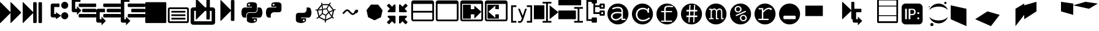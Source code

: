 SplineFontDB: 3.0
FontName: Griffin
FullName: Griffin
FamilyName: Griffin
Weight: Book
Copyright: Copyright (c) 2015, sylvain,,,
Version: 001.000
ItalicAngle: 0
UnderlinePosition: 0
UnderlineWidth: 0
Ascent: 1536
Descent: 256
LayerCount: 2
Layer: 0 1 "Back"  1
Layer: 1 1 "Fore"  0
XUID: [1021 912 -309187915 8800720]
FSType: 4
OS2Version: 3
OS2_WeightWidthSlopeOnly: 0
OS2_UseTypoMetrics: 1
CreationTime: 1428196570
ModificationTime: 1455075095
PfmFamily: 81
TTFWeight: 400
TTFWidth: 5
LineGap: 161
VLineGap: 161
OS2TypoAscent: 0
OS2TypoAOffset: 1
OS2TypoDescent: 0
OS2TypoDOffset: 1
OS2TypoLinegap: 161
OS2WinAscent: 0
OS2WinAOffset: 1
OS2WinDescent: 0
OS2WinDOffset: 1
HheadAscent: 0
HheadAOffset: 1
HheadDescent: 0
HheadDOffset: 1
OS2Vendor: 'PfEd'
MarkAttachClasses: 1
DEI: 91125
LangName: 1033 
GaspTable: 1 65535 0 0
Encoding: UnicodeFull
UnicodeInterp: none
NameList: Adobe Glyph List
DisplaySize: -48
AntiAlias: 1
FitToEm: 1
WinInfo: 57267 27 9
BeginPrivate: 0
EndPrivate
TeXData: 1 0 0 262144 131072 87381 0 1048576 87381 783286 444596 497025 792723 393216 433062 380633 303038 157286 324010 404750 52429 2506097 1059062 262144
BeginChars: 1114112 45

StartChar: uniE000
Encoding: 57344 57344 0
Width: 1664
Flags: W
LayerCount: 2
Fore
SplineSet
45 -115 m 2,0,1
 26 -134 26 -134 13 -128 c 128,-1,2
 0 -122 0 -122 0 -96 c 2,3,-1
 0 1376 l 2,4,5
 0 1402 0 1402 13 1408 c 128,-1,6
 26 1414 26 1414 45 1395 c 2,7,-1
 755 685 l 2,8,9
 764 676 764 676 768 666 c 1,10,-1
 768 1376 l 2,11,12
 768 1402 768 1402 781 1408 c 128,-1,13
 794 1414 794 1414 813 1395 c 2,14,-1
 1523 685 l 2,15,16
 1542 666 1542 666 1542 640 c 128,-1,17
 1542 614 1542 614 1523 595 c 2,18,-1
 813 -115 l 2,19,20
 794 -134 794 -134 781 -128 c 128,-1,21
 768 -122 768 -122 768 -96 c 2,22,-1
 768 614 l 1,23,24
 765 607 765 607 755 595 c 1,25,-1
 45 -115 l 2,0,1
EndSplineSet
Validated: 1
EndChar

StartChar: uniE009
Encoding: 57353 57353 1
Width: 1536
Flags: W
HStem: -128 1536<19.6108 1516.39>
VStem: 0 1536<-108.389 1388.39>
LayerCount: 2
Fore
SplineSet
1536 1344 m 2,0,-1
 1536 -64 l 2,1,2
 1536 -90 1536 -90 1517 -109 c 128,-1,3
 1498 -128 1498 -128 1472 -128 c 2,4,-1
 64 -128 l 2,5,6
 38 -128 38 -128 19 -109 c 128,-1,7
 0 -90 0 -90 0 -64 c 2,8,-1
 0 1344 l 2,9,10
 0 1370 0 1370 19 1389 c 128,-1,11
 38 1408 38 1408 64 1408 c 2,12,-1
 1472 1408 l 2,13,14
 1498 1408 1498 1408 1517 1389 c 128,-1,15
 1536 1370 1536 1370 1536 1344 c 2,0,-1
EndSplineSet
Validated: 1
EndChar

StartChar: uniE00A
Encoding: 57354 57354 2
Width: 1792
VWidth: 0
HStem: -128 128<256 1536> 128 128<384 1408> 384 128<384 1408> 640 128<384 1408> 896 128<256 1536>
VStem: 128 128<0 896> 1536 128<0 896>
LayerCount: 2
Fore
SplineSet
256 1024 m 2,0,-1
 1536 1024 l 2,1,2
 1588 1024 1588 1024 1626 986 c 128,-1,3
 1664 948 1664 948 1664 896 c 2,4,-1
 1664 0 l 2,5,6
 1664 -52 1664 -52 1626 -90 c 128,-1,7
 1588 -128 1588 -128 1536 -128 c 2,8,-1
 256 -128 l 2,9,10
 204 -128 204 -128 166 -90 c 128,-1,11
 128 -52 128 -52 128 0 c 2,12,-1
 128 896 l 2,13,14
 128 948 128 948 166 986 c 128,-1,15
 204 1024 204 1024 256 1024 c 2,0,-1
256 896 m 1,16,-1
 256 0 l 1,17,-1
 1536 0 l 1,18,-1
 1536 896 l 1,19,-1
 256 896 l 1,16,-1
384 768 m 1,20,-1
 1408 768 l 1,21,-1
 1408 640 l 1,22,-1
 384 640 l 1,23,-1
 384 768 l 1,20,-1
384 512 m 1,24,-1
 1408 512 l 1,25,-1
 1408 384 l 1,26,-1
 384 384 l 1,27,-1
 384 512 l 1,24,-1
384 256 m 1,28,-1
 1408 256 l 1,29,-1
 1408 128 l 1,30,-1
 384 128 l 1,31,-1
 384 256 l 1,28,-1
EndSplineSet
Validated: 1
EndChar

StartChar: uniE00B
Encoding: 57355 57355 3
Width: 1792
VWidth: 0
Flags: W
HStem: -256 256<256 1536> 768 256<256 384 1056 1152 1408 1536>
VStem: 0 256<0 768> 1152 256<147.611 768 1024 1644.39> 1536 256<0 768>
LayerCount: 2
Fore
SplineSet
404 1665 m 1,0,1
 415 1665 415 1665 429 1651 c 2,2,-1
 1056 1024 l 1,3,-1
 1152 1024 l 1,4,-1
 1152 1600 l 2,5,6
 1152 1626 1152 1626 1171 1645 c 128,-1,7
 1190 1664 1190 1664 1216 1664 c 2,8,-1
 1344 1664 l 2,9,10
 1370 1664 1370 1664 1389 1645 c 128,-1,11
 1408 1626 1408 1626 1408 1600 c 2,12,-1
 1408 1024 l 1,13,-1
 1600 1024 l 2,14,15
 1678 1024 1678 1024 1735 967 c 128,-1,16
 1792 910 1792 910 1792 832 c 2,17,-1
 1792 -64 l 2,18,19
 1792 -142 1792 -142 1735 -199 c 128,-1,20
 1678 -256 1678 -256 1600 -256 c 2,21,-1
 192 -256 l 2,22,23
 114 -256 114 -256 57 -199 c 128,-1,24
 0 -142 0 -142 0 -64 c 2,25,-1
 0 832 l 2,26,27
 0 910 0 910 57 967 c 128,-1,28
 114 1024 114 1024 192 1024 c 2,29,-1
 384 1024 l 1,30,-1
 384 1632 l 2,31,32
 384 1655 384 1655 397 1664 c 0,33,34
 401 1666 401 1666 404 1665 c 1,0,1
256 768 m 1,35,-1
 256 0 l 1,36,-1
 1536 0 l 1,37,-1
 1536 768 l 1,38,-1
 1408 768 l 1,39,-1
 1408 192 l 2,40,41
 1408 166 1408 166 1389 147 c 128,-1,42
 1370 128 1370 128 1344 128 c 2,43,-1
 1216 128 l 2,44,45
 1190 128 1190 128 1171 147 c 128,-1,46
 1152 166 1152 166 1152 192 c 2,47,-1
 1152 768 l 1,48,-1
 1056 768 l 1,49,-1
 429 141 l 2,50,51
 410 122 410 122 397 128 c 128,-1,52
 384 134 384 134 384 160 c 2,53,-1
 384 768 l 1,54,-1
 256 768 l 1,35,-1
EndSplineSet
Validated: 1
EndChar

StartChar: uniE00C
Encoding: 57356 57356 4
Width: 1792
VStem: 1152 256<46.6108 769 821 1558.08>
LayerCount: 2
Fore
SplineSet
429 40 m 1,0,1
 409 22 409 22 397 27 c 0,2,3
 384 33 384 33 384 59 c 2,4,-1
 384 1531 l 2,5,6
 384 1557 384 1557 397 1563 c 128,-1,7
 410 1569 410 1569 429 1550 c 2,8,-1
 1139 840 l 2,9,10
 1148 831 1148 831 1152 821 c 1,11,-1
 1152 1499 l 2,12,13
 1152 1526 1152 1526 1171 1544 c 0,14,15
 1190 1563 1190 1563 1216 1563 c 2,16,-1
 1344 1563 l 2,17,18
 1370 1563 1370 1563 1389 1544 c 0,19,20
 1408 1526 1408 1526 1408 1499 c 2,21,-1
 1408 91 l 2,22,23
 1408 65 1408 65 1389 46 c 1,24,25
 1368 27 1368 27 1344 27 c 2,26,-1
 1216 27 l 2,27,28
 1192 27 1192 27 1171 46 c 1,29,30
 1152 65 1152 65 1152 91 c 2,31,-1
 1152 769 l 1,32,33
 1148 761 1148 761 1139 750 c 1,34,-1
 429 40 l 1,0,1
EndSplineSet
Validated: 1
EndChar

StartChar: uniE00D
Encoding: 57357 57357 5
Width: 1792
VWidth: 0
Flags: W
HStem: -128 121<1054.61 1113.84> 133 93<1054.66 1165.6> 272 349<895 1206> 667 349<583.016 895> 1063 93<637.658 735.388> 1296 112<623.947 919.5>
VStem: 128 350<415.099 563.75> 525 92<1177.61 1288.15> 1173 92<0.900635 125.597> 1311 353<726.172 869.24>
LayerCount: 2
Fore
SplineSet
887 1408 m 0,0,1
 984 1408 984 1408 1080 1393 c 0,2,3
 1159 1381 1159 1381 1212 1328 c 128,-1,4
 1265 1275 1265 1275 1265 1203 c 2,5,-1
 1265 854 l 2,6,7
 1265 777.5 1265 777.5 1211 722 c 0,8,9
 1157 667 1157 667 1080 667 c 2,10,-1
 710 667 l 2,11,12
 617 667 617 667 547 599 c 0,13,14
 478 531.5 478 531.5 478 440 c 2,15,-1
 478 272 l 1,16,-1
 351 272 l 2,17,18
 274 272 274 272 224 322 c 1,19,20
 173 375 173 375 154 458 c 0,21,22
 128 570 128 570 128 647 c 0,23,24
 128 727 128 727 154 831 c 0,25,26
 169 889 169 889 203 932 c 0,27,28
 238 976 238 976 284 996 c 1,29,30
 333 1016 333 1016 386 1016 c 2,31,-1
 525 1016 l 1,32,-1
 895 1016 l 1,33,-1
 895 1063 l 1,34,-1
 525 1063 l 1,35,-1
 525 1203 l 2,36,37
 525 1246 525 1246 532 1273 c 0,38,39
 539 1304 539 1304 558 1327 c 0,40,41
 579 1351 579 1351 615 1367 c 0,42,43
 652 1383 652 1383 710 1393 c 0,44,45
 792.5 1408 792.5 1408 887 1408 c 0,0,1
686 1296 m 0,46,47
 669 1296 669 1296 652 1286 c 0,48,49
 634 1275 634 1275 626 1261 c 0,50,51
 617 1244 617 1244 617 1226 c 0,52,53
 617 1197 617 1197 637 1177 c 0,54,55
 658 1156 658 1156 687 1156 c 128,-1,56
 716 1156 716 1156 736 1176 c 1,57,58
 756 1198 756 1198 756 1226 c 0,59,60
 756 1236.5 756 1236.5 750 1253 c 0,61,62
 746 1265 746 1265 736 1275 c 0,63,64
 725 1286 725 1286 714 1290 c 0,65,66
 701 1296 701 1296 686 1296 c 0,46,47
1311 1016 m 1,67,-1
 1450 1016 l 2,68,69
 1527 1016 1527 1016 1570 967 c 1,70,71
 1615 918 1615 918 1636 831 c 0,72,73
 1664 719 1664 719 1664 632 c 0,74,75
 1664 539 1664 539 1636 458 c 0,76,77
 1617 404 1617 404 1606 381 c 0,78,79
 1589.5 348 1589.5 348 1570 324 c 0,80,81
 1550.5 298.5 1550.5 298.5 1519 285 c 1,82,83
 1492 272 1492 272 1450 272 c 2,84,-1
 1265 272 l 1,85,-1
 895 272 l 1,86,-1
 895 226 l 1,87,-1
 1265 226 l 1,88,-1
 1265 86 l 2,89,90
 1265 47 1265 47 1250 17 c 0,91,92
 1233 -15 1233 -15 1207 -37 c 128,-1,93
 1181 -59 1181 -59 1149 -74 c 0,94,95
 1115 -90 1115 -90 1080 -100 c 0,96,97
 984 -128 984 -128 892 -128 c 2,98,-1
 886 -128 l 2,99,100
 809 -128 809 -128 710 -100 c 1,101,102
 628 -78 628 -78 576 -30 c 0,103,104
 525 17 525 17 525 86 c 2,105,-1
 525 435 l 2,106,107
 525 485 525 485 550 528 c 0,108,109
 575 570 575 570 617 596 c 1,110,111
 660 621 660 621 710 621 c 2,112,-1
 1080 621 l 2,113,114
 1173 621 1173 621 1242 690 c 128,-1,115
 1311 759 1311 759 1311 854 c 2,116,-1
 1311 1016 l 1,67,-1
1103 133 m 0,117,118
 1075 133 1075 133 1054 112 c 0,119,120
 1034 92 1034 92 1034 63 c 0,121,122
 1034 36 1034 36 1054 14 c 0,123,124
 1074 -7 1074 -7 1103 -7 c 0,125,126
 1130 -7 1130 -7 1152 14 c 0,127,128
 1173 33 1173 33 1173 63 c 0,129,130
 1173 92 1173 92 1152 112 c 1,131,132
 1132 133 1132 133 1103 133 c 0,117,118
EndSplineSet
Validated: 1
EndChar

StartChar: uniE00E
Encoding: 57358 57358 6
Width: 1792
VWidth: 0
Flags: W
HStem: 667 349<583.016 895> 1063 93<637.658 735.388> 1296 112<623.947 919.5>
VStem: 128 350<415.099 563.75> 525 92<1177.61 1288.15>
LayerCount: 2
Fore
SplineSet
887 1408 m 0,0,1
 984 1408 984 1408 1080 1393 c 0,2,3
 1159 1381 1159 1381 1212 1328 c 128,-1,4
 1265 1275 1265 1275 1265 1203 c 2,5,-1
 1265 854 l 2,6,7
 1265 777.5 1265 777.5 1211 722 c 0,8,9
 1157 667 1157 667 1080 667 c 2,10,-1
 710 667 l 2,11,12
 617 667 617 667 547 599 c 0,13,14
 478 531.5 478 531.5 478 440 c 2,15,-1
 478 272 l 1,16,-1
 351 272 l 2,17,18
 274 272 274 272 224 322 c 1,19,20
 173 375 173 375 154 458 c 0,21,22
 128 570 128 570 128 647 c 0,23,24
 128 727 128 727 154 831 c 0,25,26
 169 889 169 889 203 932 c 0,27,28
 238 976 238 976 284 996 c 1,29,30
 333 1016 333 1016 386 1016 c 2,31,-1
 525 1016 l 1,32,-1
 895 1016 l 1,33,-1
 895 1063 l 1,34,-1
 525 1063 l 1,35,-1
 525 1203 l 2,36,37
 525 1246 525 1246 532 1273 c 0,38,39
 539 1304 539 1304 558 1327 c 0,40,41
 579 1351 579 1351 615 1367 c 0,42,43
 652 1383 652 1383 710 1393 c 0,44,45
 792.5 1408 792.5 1408 887 1408 c 0,0,1
686 1296 m 0,46,47
 669 1296 669 1296 652 1286 c 0,48,49
 634 1275 634 1275 626 1261 c 0,50,51
 617 1244 617 1244 617 1226 c 0,52,53
 617 1197 617 1197 637 1177 c 0,54,55
 658 1156 658 1156 687 1156 c 128,-1,56
 716 1156 716 1156 736 1176 c 1,57,58
 756 1198 756 1198 756 1226 c 0,59,60
 756 1236.5 756 1236.5 750 1253 c 0,61,62
 746 1265 746 1265 736 1275 c 0,63,64
 725 1286 725 1286 714 1290 c 0,65,66
 701 1296 701 1296 686 1296 c 0,46,47
EndSplineSet
Validated: 1
EndChar

StartChar: uniE00F
Encoding: 57359 57359 7
Width: 1792
VWidth: 0
Flags: W
HStem: -128 121<1054.61 1113.84> 133 93<1054.66 1165.6> 272 349<895 1206>
VStem: 1173 92<0.900635 125.597> 1311 353<726.172 869.24>
LayerCount: 2
Fore
SplineSet
1311 1016 m 1,0,-1
 1450 1016 l 2,1,2
 1527 1016 1527 1016 1570 967 c 1,3,4
 1615 918 1615 918 1636 831 c 0,5,6
 1664 719 1664 719 1664 632 c 0,7,8
 1664 539 1664 539 1636 458 c 0,9,10
 1617 404 1617 404 1606 381 c 0,11,12
 1589.5 348 1589.5 348 1570 324 c 0,13,14
 1550.5 298.5 1550.5 298.5 1519 285 c 1,15,16
 1492 272 1492 272 1450 272 c 2,17,-1
 1265 272 l 1,18,-1
 895 272 l 1,19,-1
 895 226 l 1,20,-1
 1265 226 l 1,21,-1
 1265 86 l 2,22,23
 1265 47 1265 47 1250 17 c 0,24,25
 1233 -15 1233 -15 1207 -37 c 128,-1,26
 1181 -59 1181 -59 1149 -74 c 0,27,28
 1115 -90 1115 -90 1080 -100 c 0,29,30
 984 -128 984 -128 892 -128 c 2,31,-1
 886 -128 l 2,32,33
 809 -128 809 -128 710 -100 c 1,34,35
 628 -78 628 -78 576 -30 c 0,36,37
 525 17 525 17 525 86 c 2,38,-1
 525 435 l 2,39,40
 525 485 525 485 550 528 c 0,41,42
 575 570 575 570 617 596 c 1,43,44
 660 621 660 621 710 621 c 2,45,-1
 1080 621 l 2,46,47
 1173 621 1173 621 1242 690 c 128,-1,48
 1311 759 1311 759 1311 854 c 2,49,-1
 1311 1016 l 1,0,-1
1103 133 m 0,50,51
 1075 133 1075 133 1054 112 c 0,52,53
 1034 92 1034 92 1034 63 c 0,54,55
 1034 36 1034 36 1054 14 c 0,56,57
 1074 -7 1074 -7 1103 -7 c 0,58,59
 1130 -7 1130 -7 1152 14 c 0,60,61
 1173 33 1173 33 1173 63 c 0,62,63
 1173 92 1173 92 1152 112 c 1,64,65
 1132 133 1132 133 1103 133 c 0,50,51
EndSplineSet
Validated: 1
EndChar

StartChar: uniE010
Encoding: 57360 57360 8
Width: 1792
VWidth: 0
Flags: W
HStem: 795 71<170 275> 1188 82<677 1103>
LayerCount: 2
Fore
SplineSet
1233 1390 m 1,0,-1
 1291 1349 l 1,1,2
 1258 1300 1258 1300 1213 1228 c 1,3,-1
 1501 861 l 1,4,-1
 1615 908 l 1,5,-1
 1642 842 l 1,6,7
 1632 838 1632 838 1593 821.5 c 128,-1,8
 1554 805 1554 805 1525 793 c 1,9,-1
 1420 338 l 1,10,11
 1442 314 1442 314 1452 304 c 0,12,13
 1458 298 1458 298 1467.5 289 c 128,-1,14
 1477 280 1477 280 1480 277 c 0,15,16
 1494 263 1494 263 1500 258 c 0,17,18
 1512 248 1512 248 1514 246 c 2,19,-1
 1518 243 l 1,20,-1
 1474 187 l 1,21,22
 1445 209 1445 209 1392 264 c 1,23,-1
 1386 261 l 1,24,-1
 929 42 l 1,25,-1
 915 -96 l 1,26,-1
 844 -88 l 1,27,28
 854 7 854 7 857 45 c 1,29,-1
 407 267 l 2,30,31
 405 267 405 267 404 268 c 1,32,33
 376 245 376 245 370 241 c 0,34,35
 344 222 344 222 340 219 c 0,36,37
 337 217 337 217 328.5 211 c 128,-1,38
 320 205 320 205 315 202 c 0,39,40
 301 192 301 192 295 189 c 1,41,-1
 281 179 l 2,42,43
 279 178 279 178 277 177 c 128,-1,44
 275 176 275 176 273.5 175 c 128,-1,45
 272 174 272 174 271 174 c 2,46,-1
 268 172 l 1,47,-1
 234 235 l 1,48,49
 287 263 287 263 376 337 c 1,50,-1
 275 795 l 2,51,52
 274 795 274 795 266.5 795.5 c 128,-1,53
 259 796 259 796 243 796.5 c 128,-1,54
 227 797 227 797 210 797 c 1,55,56
 179 799 179 799 169 800 c 2,57,-1
 158 801 l 1,58,-1
 170 872 l 1,59,-1
 171 872 l 2,60,61
 172 872 172 872 173.5 871.5 c 128,-1,62
 175 871 175 871 177.5 870.5 c 128,-1,63
 180 870 180 870 183 870 c 0,64,65
 193 869 193 869 224 867 c 0,66,67
 238 866 238 866 270 866 c 2,68,-1
 296 866 l 1,69,-1
 596 1242 l 1,70,71
 588 1300 588 1300 578 1361 c 1,72,-1
 649 1371 l 1,73,74
 659 1303 659 1303 664 1270 c 1,75,-1
 1153 1268 l 1,76,-1
 1233 1390 l 1,0,-1
677 1188 m 1,77,78
 700 1045 700 1045 724 915 c 1,79,-1
 968 958 l 1,80,81
 1037 1078 1037 1078 1103 1186 c 1,82,-1
 677 1188 l 1,77,78
1167 1155 m 1,83,84
 1115 1071 1115 1071 1033 929 c 1,85,-1
 1148 712 l 1,86,87
 1178 725 1178 725 1277 766.5 c 128,-1,88
 1376 808 1376 808 1423 828 c 1,89,-1
 1167 1155 l 1,83,84
614 1132 m 1,90,-1
 404 870 l 1,91,92
 518 876 518 876 656 894 c 1,93,94
 636 988 636 988 614 1132 c 1,90,-1
975 886 m 1,95,-1
 730 843 l 1,96,-1
 695 594 l 1,97,-1
 919 483 l 1,98,-1
 1092 664 l 1,99,-1
 975 886 l 1,95,-1
655 822 m 1,100,101
 485 800 485 800 358 796 c 1,102,-1
 446 398 l 1,103,104
 536 482 536 482 621 580 c 1,105,-1
 655 822 l 1,100,101
1432 754 m 1,106,107
 1332 711 1332 711 1190 652 c 1,108,109
 1261 528 1261 528 1354 414 c 1,110,-1
 1432 754 l 1,106,107
1135 605 m 1,111,-1
 960 422 l 1,112,113
 955 361 955 361 946.5 253.5 c 128,-1,114
 938 146 938 146 937 137 c 1,115,-1
 1333 327 l 1,116,-1
 1334 328 l 1,117,118
 1221 459 1221 459 1135 605 c 1,111,-1
669 527 m 1,119,120
 571.5 414.5 571.5 414.5 471 326 c 1,121,-1
 865 132 l 1,122,123
 886 397 886 397 888 419 c 1,124,-1
 669 527 l 1,119,120
EndSplineSet
Validated: 1
EndChar

StartChar: uniE011
Encoding: 57361 57361 9
Width: 1792
VWidth: 0
Flags: W
HStem: 467 126<1019.23 1179.41> 578 283<1299 1404.83> 748 125<608.688 767.372>
VStem: 1210 282<665.109 774.892>
LayerCount: 2
Fore
SplineSet
688 873 m 2,0,-1
 707 873 l 2,1,2
 778 873 778 873 840 811 c 2,3,-1
 1034 617 l 2,4,5
 1058 593 1058 593 1100 593 c 0,6,7
 1141 593 1141 593 1164 616 c 2,8,-1
 1210 662 l 1,9,10
 1210 674 l 2,11,12
 1210 739 1210 739 1271 800 c 0,13,14
 1331 861 1331 861 1400 861 c 0,15,16
 1439 861 1439 861 1466 834 c 1,17,18
 1492 805 1492 805 1492 777 c 0,19,20
 1492 699 1492 699 1430 640 c 1,21,22
 1371 578 1371 578 1299 578 c 1,23,-1
 1250 529 l 2,24,25
 1188 467 1188 467 1100 467 c 0,26,27
 1011 467 1011 467 948 530 c 2,28,-1
 754 724 l 2,29,30
 730 748 730 748 688 748 c 0,31,32
 647 748 647 748 624 725 c 2,33,-1
 428 528 l 1,34,-1
 341 614 l 1,35,-1
 538 811 l 2,36,37
 600 873 600 873 688 873 c 2,0,-1
EndSplineSet
Validated: 1
EndChar

StartChar: uniE012
Encoding: 57362 57362 10
Width: 1792
VWidth: 0
Flags: W
LayerCount: 2
Fore
SplineSet
1163 1227 m 1,0,-1
 1487 812 l 1,1,-1
 1369 298 l 1,2,-1
 896 72 l 1,3,-1
 425 303 l 1,4,-1
 311 819 l 1,5,-1
 639 1230 l 1,6,-1
 1163 1227 l 1,0,-1
EndSplineSet
Validated: 1
EndChar

StartChar: uniE008
Encoding: 57352 57352 11
Width: 1792
VWidth: 0
HStem: -102 256<256 384> 282 256<531.611 1772.39> 666 256<787.611 1772.39> 1050 256<531.611 1772.39> 1434 256<256 640>
VStem: 0 256<154 1434>
LayerCount: 2
Fore
SplineSet
1792 474 m 2,0,-1
 1792 346 l 2,1,2
 1792 320 1792 320 1773 301 c 128,-1,3
 1754 282 1754 282 1728 282 c 2,4,-1
 576 282 l 2,5,6
 550 282 550 282 531 301 c 128,-1,7
 512 320 512 320 512 346 c 2,8,-1
 512 474 l 2,9,10
 512 500 512 500 531 519 c 128,-1,11
 550 538 550 538 576 538 c 2,12,-1
 1728 538 l 2,13,14
 1754 538 1754 538 1773 519 c 128,-1,15
 1792 500 1792 500 1792 474 c 2,0,-1
1792 858 m 2,16,-1
 1792 730 l 2,17,18
 1792 704 1792 704 1773 685 c 128,-1,19
 1754 666 1754 666 1728 666 c 2,20,-1
 832 666 l 2,21,22
 806 666 806 666 787 685 c 128,-1,23
 768 704 768 704 768 730 c 2,24,-1
 768 858 l 2,25,26
 768 884 768 884 787 903 c 128,-1,27
 806 922 806 922 832 922 c 2,28,-1
 1728 922 l 2,29,30
 1754 922 1754 922 1773 903 c 128,-1,31
 1792 884 1792 884 1792 858 c 2,16,-1
1792 1242 m 2,32,-1
 1792 1114 l 2,33,34
 1792 1088 1792 1088 1773 1069 c 128,-1,35
 1754 1050 1754 1050 1728 1050 c 2,36,-1
 576 1050 l 2,37,38
 550 1050 550 1050 531 1069 c 128,-1,39
 512 1088 512 1088 512 1114 c 2,40,-1
 512 1242 l 2,41,42
 512 1268 512 1268 531 1287 c 128,-1,43
 550 1306 550 1306 576 1306 c 2,44,-1
 1728 1306 l 2,45,46
 1754 1306 1754 1306 1773 1287 c 128,-1,47
 1792 1268 1792 1268 1792 1242 c 2,32,-1
128 1690 m 2,48,-1
 640 1690 l 1,49,-1
 640 1434 l 1,50,-1
 256 1434 l 1,51,-1
 256 239 l 1,52,-1
 256 154 l 1,53,-1
 384 154 l 1,54,-1
 384 346 l 1,55,-1
 704 26 l 1,56,-1
 384 -294 l 1,57,-1
 384 -102 l 1,58,-1
 128 -102 l 2,59,60
 102 -102 102 -102 79 -92 c 0,61,62
 55 -82 55 -82 38 -64 c 1,63,64
 20 -47 20 -47 10 -23 c 0,65,66
 0 -0 0 -0 0 26 c 2,67,-1
 0 239 l 1,68,-1
 0 1562 l 2,69,70
 0 1588 0 1588 10 1611 c 0,71,72
 20 1635 20 1635 38 1652 c 1,73,74
 55 1670 55 1670 79 1680 c 0,75,76
 102 1690 102 1690 128 1690 c 2,48,-1
EndSplineSet
Validated: 1
EndChar

StartChar: uniE007
Encoding: 57351 57351 12
Width: 1792
VWidth: 0
HStem: -102 256<256 384> 282 256<531.611 1772.39> 666 256<256 640 787.611 1772.39> 1050 256<531.611 1772.39>
VStem: 0 256<154 666>
LayerCount: 2
Fore
SplineSet
576 1306 m 2,0,-1
 1728 1306 l 2,1,2
 1754 1306 1754 1306 1773 1287 c 128,-1,3
 1792 1268 1792 1268 1792 1242 c 2,4,-1
 1792 1114 l 2,5,6
 1792 1088 1792 1088 1773 1069 c 128,-1,7
 1754 1050 1754 1050 1728 1050 c 2,8,-1
 576 1050 l 2,9,10
 550 1050 550 1050 531 1069 c 128,-1,11
 512 1088 512 1088 512 1114 c 2,12,-1
 512 1242 l 2,13,14
 512 1268 512 1268 531 1287 c 128,-1,15
 550 1306 550 1306 576 1306 c 2,0,-1
128 922 m 2,16,-1
 640 922 l 1,17,-1
 640 666 l 1,18,-1
 256 666 l 1,19,-1
 256 239 l 1,20,-1
 256 154 l 1,21,-1
 384 154 l 1,22,-1
 384 346 l 1,23,-1
 704 26 l 1,24,-1
 384 -294 l 1,25,-1
 384 -102 l 1,26,-1
 128 -102 l 2,27,28
 102 -102 102 -102 79 -92 c 0,29,30
 55 -82 55 -82 38 -64 c 1,31,32
 20 -47 20 -47 10 -23 c 0,33,34
 0 -0 0 -0 0 26 c 2,35,-1
 0 239 l 1,36,-1
 0 794 l 2,37,38
 0 820 0 820 10 843 c 0,39,40
 20 867 20 867 38 884 c 1,41,42
 55 902 55 902 79 912 c 0,43,44
 102 922 102 922 128 922 c 2,16,-1
832 922 m 2,45,-1
 1728 922 l 2,46,47
 1754 922 1754 922 1773 903 c 128,-1,48
 1792 884 1792 884 1792 858 c 2,49,-1
 1792 730 l 2,50,51
 1792 704 1792 704 1773 685 c 128,-1,52
 1754 666 1754 666 1728 666 c 2,53,-1
 832 666 l 2,54,55
 806 666 806 666 787 685 c 128,-1,56
 768 704 768 704 768 730 c 2,57,-1
 768 858 l 2,58,59
 768 884 768 884 787 903 c 128,-1,60
 806 922 806 922 832 922 c 2,45,-1
576 538 m 2,61,-1
 1728 538 l 2,62,63
 1754 538 1754 538 1773 519 c 128,-1,64
 1792 500 1792 500 1792 474 c 2,65,-1
 1792 346 l 2,66,67
 1792 320 1792 320 1773 301 c 128,-1,68
 1754 282 1754 282 1728 282 c 2,69,-1
 576 282 l 2,70,71
 550 282 550 282 531 301 c 128,-1,72
 512 320 512 320 512 346 c 2,73,-1
 512 474 l 2,74,75
 512 500 512 500 531 519 c 128,-1,76
 550 538 550 538 576 538 c 2,61,-1
EndSplineSet
Validated: 1
EndChar

StartChar: uniE006
Encoding: 57350 57350 13
Width: 1792
VWidth: 0
HStem: 282 256<531.611 1772.39> 666 256<256 384 787.611 1772.39> 1050 256<531.611 1772.39> 1434 256<256 640>
VStem: 0 256<922 1434>
LayerCount: 2
Fore
SplineSet
1792 474 m 2,0,-1
 1792 346 l 2,1,2
 1792 320 1792 320 1773 301 c 128,-1,3
 1754 282 1754 282 1728 282 c 2,4,-1
 576 282 l 2,5,6
 550 282 550 282 531 301 c 128,-1,7
 512 320 512 320 512 346 c 2,8,-1
 512 474 l 2,9,10
 512 500 512 500 531 519 c 128,-1,11
 550 538 550 538 576 538 c 2,12,-1
 1728 538 l 2,13,14
 1754 538 1754 538 1773 519 c 128,-1,15
 1792 500 1792 500 1792 474 c 2,0,-1
1792 858 m 2,16,-1
 1792 730 l 2,17,18
 1792 704 1792 704 1773 685 c 128,-1,19
 1754 666 1754 666 1728 666 c 2,20,-1
 832 666 l 2,21,22
 806 666 806 666 787 685 c 128,-1,23
 768 704 768 704 768 730 c 2,24,-1
 768 858 l 2,25,26
 768 884 768 884 787 903 c 128,-1,27
 806 922 806 922 832 922 c 2,28,-1
 1728 922 l 2,29,30
 1754 922 1754 922 1773 903 c 128,-1,31
 1792 884 1792 884 1792 858 c 2,16,-1
1792 1242 m 2,32,-1
 1792 1114 l 2,33,34
 1792 1088 1792 1088 1773 1069 c 128,-1,35
 1754 1050 1754 1050 1728 1050 c 2,36,-1
 576 1050 l 2,37,38
 550 1050 550 1050 531 1069 c 128,-1,39
 512 1088 512 1088 512 1114 c 2,40,-1
 512 1242 l 2,41,42
 512 1268 512 1268 531 1287 c 128,-1,43
 550 1306 550 1306 576 1306 c 2,44,-1
 1728 1306 l 2,45,46
 1754 1306 1754 1306 1773 1287 c 128,-1,47
 1792 1268 1792 1268 1792 1242 c 2,32,-1
128 1690 m 2,48,-1
 640 1690 l 1,49,-1
 640 1434 l 1,50,-1
 256 1434 l 1,51,-1
 256 1007 l 1,52,-1
 256 922 l 1,53,-1
 384 922 l 1,54,-1
 384 1114 l 1,55,-1
 704 794 l 1,56,-1
 384 474 l 1,57,-1
 384 666 l 1,58,-1
 128 666 l 2,59,60
 102 666 102 666 79 676 c 0,61,62
 55 686 55 686 38 704 c 1,63,64
 20 721 20 721 10 745 c 0,65,66
 0 768 0 768 0 794 c 2,67,-1
 0 1007 l 1,68,-1
 0 1562 l 2,69,70
 0 1588 0 1588 10 1611 c 0,71,72
 20 1635 20 1635 38 1652 c 1,73,74
 55 1670 55 1670 79 1680 c 0,75,76
 102 1690 102 1690 128 1690 c 2,48,-1
EndSplineSet
Validated: 1
EndChar

StartChar: uniE005
Encoding: 57349 57349 14
Width: 1792
VWidth: 0
HStem: 149 517<1148.72 1417.01> 282 256<512 640> 922 512<1147.43 1412.57> 1050 256<512 896>
VStem: 256 256<538 1050> 1024 517<273.435 541.282 1050.75 1305.25>
LayerCount: 2
Fore
SplineSet
1280 1434 m 128,-1,1
 1386 1434 1386 1434 1461 1359 c 128,-1,2
 1536 1284 1536 1284 1536 1178 c 128,-1,3
 1536 1072 1536 1072 1461 997 c 128,-1,4
 1386 922 1386 922 1280 922 c 128,-1,5
 1174 922 1174 922 1099 997 c 128,-1,6
 1024 1072 1024 1072 1024 1178 c 128,-1,7
 1024 1284 1024 1284 1099 1359 c 128,-1,0
 1174 1434 1174 1434 1280 1434 c 128,-1,1
1283 666 m 128,-1,9
 1390 666 1390 666 1465.5 590 c 128,-1,10
 1541 514 1541 514 1541 407 c 128,-1,11
 1541 300 1541 300 1465.5 224.5 c 128,-1,12
 1390 149 1390 149 1283 149 c 128,-1,13
 1176 149 1176 149 1100 224.5 c 128,-1,14
 1024 300 1024 300 1024 407 c 128,-1,15
 1024 514 1024 514 1100 590 c 128,-1,8
 1176 666 1176 666 1283 666 c 128,-1,9
384 1306 m 2,16,-1
 896 1306 l 1,17,-1
 896 1050 l 1,18,-1
 512 1050 l 1,19,-1
 512 538 l 1,20,-1
 640 538 l 1,21,-1
 640 666 l 1,22,-1
 1024 410 l 1,23,-1
 640 154 l 1,24,-1
 640 282 l 1,25,-1
 384 282 l 2,26,27
 336 282 336 282 296 322 c 128,-1,28
 256 362 256 362 256 410 c 2,29,-1
 256 1178 l 2,30,31
 256 1226 256 1226 296 1266 c 128,-1,32
 336 1306 336 1306 384 1306 c 2,16,-1
EndSplineSet
Validated: 1
EndChar

StartChar: uniE013
Encoding: 57363 57363 15
Width: 1792
VWidth: 0
LayerCount: 2
Fore
SplineSet
640 346 m 2,0,-1
 640 -102 l 2,1,2
 640 -128 640 -128 621 -147 c 128,-1,3
 602 -166 602 -166 576 -166 c 0,4,5
 533 -166 533 -166 531 -147 c 1,6,-1
 387 -3 l 1,7,-1
 183 -207 l 2,8,9
 173 -217 173 -217 160 -217 c 128,-1,10
 147 -217 147 -217 137 -207 c 2,11,-1
 23 -93 l 2,12,13
 13 -83 13 -83 13 -70 c 128,-1,14
 13 -57 13 -57 23 -47 c 2,15,-1
 227 157 l 1,16,-1
 83 301 l 2,17,18
 64 320 64 320 64 346 c 128,-1,19
 64 372 64 372 83 391 c 128,-1,20
 102 410 102 410 128 410 c 2,21,-1
 576 410 l 2,22,23
 602 410 602 410 621 391 c 128,-1,24
 640 372 640 372 640 346 c 2,0,-1
1523 1146 m 128,-1,26
 1523 1133 1523 1133 1513 1123 c 2,27,-1
 1309 919 l 1,28,-1
 1453 775 l 2,29,30
 1472 756 1472 756 1472 730 c 128,-1,31
 1472 704 1472 704 1453 685 c 128,-1,32
 1434 666 1434 666 1408 666 c 2,33,-1
 960 666 l 2,34,35
 934 666 934 666 915 685 c 128,-1,36
 896 704 896 704 896 730 c 2,37,-1
 896 1178 l 2,38,39
 896 1204 896 1204 915 1223 c 128,-1,40
 934 1242 934 1242 960 1242 c 0,41,42
 996 1242 996 1242 1005 1223 c 1,43,-1
 1149 1079 l 1,44,-1
 1353 1283 l 2,45,46
 1363 1293 1363 1293 1376 1293 c 128,-1,47
 1389 1293 1389 1293 1399 1283 c 2,48,-1
 1513 1169 l 2,49,25
 1523 1159 1523 1159 1523 1146 c 128,-1,26
640 730 m 2,50,51
 640 704 640 704 621 685 c 128,-1,52
 602 666 602 666 576 666 c 2,53,-1
 128 666 l 2,54,55
 102 666 102 666 83 685 c 128,-1,56
 64 704 64 704 64 730 c 128,-1,57
 64 756 64 756 83 775 c 2,58,-1
 227 919 l 1,59,-1
 23 1123 l 2,60,61
 13 1133 13 1133 13 1146 c 128,-1,62
 13 1159 13 1159 23 1169 c 2,63,-1
 137 1283 l 2,64,65
 147 1293 147 1293 160 1293 c 128,-1,66
 173 1293 173 1293 183 1283 c 2,67,-1
 387 1079 l 1,68,-1
 531 1223 l 2,69,70
 550 1242 550 1242 576 1242 c 128,-1,71
 602 1242 602 1242 621 1223 c 128,-1,72
 640 1204 640 1204 640 1178 c 2,73,-1
 640 730 l 2,50,51
1523 -70 m 128,-1,75
 1523 -83 1523 -83 1513 -93 c 2,76,-1
 1399 -207 l 2,77,78
 1389 -217 1389 -217 1376 -217 c 128,-1,79
 1363 -217 1363 -217 1353 -207 c 2,80,-1
 1149 -3 l 1,81,-1
 1005 -147 l 2,82,83
 986 -166 986 -166 960 -166 c 128,-1,84
 934 -166 934 -166 915 -147 c 128,-1,85
 896 -128 896 -128 896 -102 c 2,86,-1
 896 346 l 2,87,88
 896 372 896 372 915 391 c 128,-1,89
 934 410 934 410 960 410 c 2,90,-1
 1408 410 l 2,91,92
 1434 410 1434 410 1453 391 c 128,-1,93
 1472 372 1472 372 1472 346 c 128,-1,94
 1472 320 1472 320 1453 301 c 2,95,-1
 1309 157 l 1,96,-1
 1513 -47 l 2,97,74
 1523 -57 1523 -57 1523 -70 c 128,-1,75
EndSplineSet
Validated: 1
EndChar

StartChar: uniE014
Encoding: 57364 57364 16
Width: 1792
VWidth: 0
HStem: 0 128<160 1535.86> 640 128<128 1536> 1280 256<128.141 1535.86>
VStem: 0 128<160 640 768 1280> 1536 128<128.141 640 768 1280>
LayerCount: 2
Fore
SplineSet
160 1536 m 2,0,-1
 1504 1536 l 2,1,2
 1570 1536 1570 1536 1617 1489 c 128,-1,3
 1664 1442 1664 1442 1664 1376 c 2,4,-1
 1664 160 l 2,5,6
 1664 94 1664 94 1617 47 c 128,-1,7
 1570 0 1570 0 1504 0 c 2,8,-1
 160 0 l 2,9,10
 94 0 94 0 47 47 c 128,-1,11
 0 94 0 94 0 160 c 2,12,-1
 0 1376 l 2,13,14
 0 1442 0 1442 47 1489 c 128,-1,15
 94 1536 94 1536 160 1536 c 2,0,-1
128 1280 m 1,16,-1
 128 768 l 1,17,-1
 1536 768 l 1,18,-1
 1536 1280 l 1,19,-1
 128 1280 l 1,16,-1
128 640 m 1,20,-1
 128 160 l 1,21,-1
 138 138 l 1,22,-1
 160 128 l 1,23,-1
 1504 128 l 2,24,25
 1517 128 1517 128 1526 138 c 1,26,27
 1536 147 1536 147 1536 160 c 2,28,-1
 1536 640 l 1,29,-1
 128 640 l 1,20,-1
EndSplineSet
Validated: 1
EndChar

StartChar: uniE015
Encoding: 57365 57365 17
Width: 1792
VWidth: 0
HStem: 0 128<160 1535.86> 1280 256<128.141 1535.86>
VStem: 0 128<160 1280> 1536 128<128.141 1280>
LayerCount: 2
Fore
SplineSet
160 1536 m 2,0,-1
 1504 1536 l 2,1,2
 1570 1536 1570 1536 1617 1489 c 128,-1,3
 1664 1442 1664 1442 1664 1376 c 2,4,-1
 1664 160 l 2,5,6
 1664 94 1664 94 1617 47 c 128,-1,7
 1570 0 1570 0 1504 0 c 2,8,-1
 160 0 l 2,9,10
 94 0 94 0 47 47 c 128,-1,11
 0 94 0 94 0 160 c 2,12,-1
 0 1376 l 2,13,14
 0 1442 0 1442 47 1489 c 128,-1,15
 94 1536 94 1536 160 1536 c 2,0,-1
128 1280 m 1,16,-1
 128 160 l 1,17,-1
 138 138 l 1,18,-1
 160 128 l 1,19,-1
 1504 128 l 2,20,21
 1517 128 1517 128 1526 138 c 1,22,23
 1536 147 1536 147 1536 160 c 2,24,-1
 1536 1280 l 1,25,-1
 128 1280 l 1,16,-1
EndSplineSet
Validated: 1
EndChar

StartChar: uniE016
Encoding: 57366 57366 18
Width: 1792
VWidth: 0
HStem: 0 128<160 1535.86> 512 384<768 1024> 1280 256<128.141 1535.86>
VStem: 0 128<160 1280> 192 576<192 512 896 1216> 1536 128<128.141 1280>
LayerCount: 2
Fore
SplineSet
160 1536 m 2,0,-1
 1504 1536 l 2,1,2
 1570 1536 1570 1536 1617 1489 c 128,-1,3
 1664 1442 1664 1442 1664 1376 c 2,4,-1
 1664 160 l 2,5,6
 1664 94 1664 94 1617 47 c 128,-1,7
 1570 0 1570 0 1504 0 c 2,8,-1
 160 0 l 2,9,10
 94 0 94 0 47 47 c 128,-1,11
 0 94 0 94 0 160 c 2,12,-1
 0 1376 l 2,13,14
 0 1442 0 1442 47 1489 c 128,-1,15
 94 1536 94 1536 160 1536 c 2,0,-1
128 1280 m 1,16,-1
 128 160 l 1,17,-1
 138 138 l 1,18,-1
 160 128 l 1,19,-1
 1504 128 l 2,20,21
 1517 128 1517 128 1526 138 c 1,22,23
 1536 147 1536 147 1536 160 c 2,24,-1
 1536 1280 l 1,25,-1
 128 1280 l 1,16,-1
192 1216 m 1,26,-1
 768 1216 l 1,27,-1
 768 896 l 1,28,-1
 1024 896 l 1,29,-1
 1024 1152 l 1,30,-1
 1535 704 l 1,31,-1
 1024 192 l 1,32,-1
 1024 512 l 1,33,-1
 768 512 l 1,34,-1
 768 192 l 1,35,-1
 192 192 l 1,36,-1
 192 1216 l 1,26,-1
EndSplineSet
Validated: 1
EndChar

StartChar: uniE017
Encoding: 57367 57367 19
Width: 1792
VWidth: 0
HStem: 0 128<128.141 1535.86> 192 320<768 1024> 896 320<768 1024> 1280 256<128.141 1535.86>
VStem: 0 128<128.141 1280> 768 256<256 512 896 1152> 1536 128<128.141 1280>
LayerCount: 2
Fore
SplineSet
160 1536 m 2,0,-1
 1504 1536 l 2,1,2
 1570 1536 1570 1536 1617 1489 c 128,-1,3
 1664 1442 1664 1442 1664 1376 c 2,4,-1
 1664 160 l 2,5,6
 1664 94 1664 94 1617 47 c 128,-1,7
 1570 0 1570 0 1504 0 c 2,8,-1
 160 0 l 2,9,10
 94 0 94 0 47 47 c 128,-1,11
 0 94 0 94 0 160 c 2,12,-1
 0 1376 l 2,13,14
 0 1442 0 1442 47 1489 c 128,-1,15
 94 1536 94 1536 160 1536 c 2,0,-1
128 1280 m 1,16,-1
 128 128 l 1,17,-1
 1504 128 l 2,18,19
 1517 128 1517 128 1526 138 c 1,20,21
 1536 147 1536 147 1536 160 c 2,22,-1
 1536 1280 l 1,23,-1
 128 1280 l 1,16,-1
1024 192 m 1,24,-1
 192 192 l 1,25,-1
 192 1216 l 1,26,-1
 1024 1216 l 1,27,-1
 1024 896 l 1,28,-1
 768 896 l 1,29,-1
 768 1152 l 1,30,-1
 256 704 l 1,31,-1
 768 256 l 1,32,-1
 768 512 l 1,33,-1
 1024 512 l 1,34,-1
 1024 192 l 1,24,-1
EndSplineSet
Validated: 1
EndChar

StartChar: uniE018
Encoding: 57368 57368 20
Width: 1792
VWidth: 0
HStem: -115 125<641.612 822.572> -102 128<256 512 640 766.342 1280 1536> 1050 128<256 512 1280 1536>
VStem: 128 384<-102 26 1050 1178> 128 128<26 1050> 1280 384<-102 26 1050 1178> 1536 128<26 1050>
LayerCount: 2
Fore
SplineSet
512 -102 m 1,0,-1
 128 -102 l 1,1,-1
 128 1178 l 1,2,-1
 512 1178 l 1,3,-1
 512 1050 l 1,4,-1
 256 1050 l 1,5,-1
 256 26 l 1,6,-1
 512 26 l 1,7,-1
 512 -102 l 1,0,-1
1664 -102 m 1,8,-1
 1280 -102 l 1,9,-1
 1280 26 l 1,10,-1
 1536 26 l 1,11,-1
 1536 1050 l 1,12,-1
 1280 1050 l 1,13,-1
 1280 1178 l 1,14,-1
 1666 1178 l 1,15,-1
 1664 -102 l 1,8,-1
636 921 m 1,16,-1
 768 922 l 1,17,18
 785 879 785 879 866.5 677.5 c 128,-1,19
 948 476 948 476 969 410 c 1,20,21
 994 461 994 461 1024 538 c 1,22,-1
 1152 922 l 1,23,-1
 1280 922 l 1,24,-1
 1024 154 l 1,25,26
 964 -3 964 -3 920 -49 c 1,27,28
 854 -115 854 -115 768 -115 c 0,29,30
 703 -115 703 -115 640 -102 c 1,31,-1
 640 26 l 1,32,33
 715 12 715 12 768 10 c 1,34,-1
 774 10 l 2,35,36
 810 10 810 10 823 26 c 0,37,38
 845 53 845 53 872 121 c 1,39,-1
 914 221 l 1,40,-1
 636 921 l 1,16,-1
EndSplineSet
Validated: 1
EndChar

StartChar: uniE019
Encoding: 57369 57369 21
Width: 1792
VWidth: 0
HStem: -102 128<640 896 1024 1280> 1306 128<640 896 1024 1280>
VStem: 0 768<154 1178> 896 128<26 1306>
LayerCount: 2
Fore
SplineSet
0 1178 m 1,0,-1
 768 1178 l 1,1,-1
 768 154 l 1,2,-1
 0 154 l 1,3,-1
 0 1178 l 1,0,-1
640 -102 m 1,4,-1
 640 26 l 1,5,-1
 896 26 l 1,6,-1
 896 1306 l 1,7,-1
 640 1306 l 1,8,-1
 640 1434 l 1,9,-1
 1280 1434 l 1,10,-1
 1280 1306 l 1,11,-1
 1024 1306 l 1,12,-1
 1024 26 l 1,13,-1
 1280 26 l 1,14,-1
 1280 -102 l 1,15,-1
 640 -102 l 1,4,-1
1152 1178 m 1,16,-1
 1792 666 l 1,17,-1
 1152 154 l 1,18,-1
 1152 1178 l 1,16,-1
EndSplineSet
Validated: 1
EndChar

StartChar: uniE01A
Encoding: 57370 57370 22
Width: 1792
VWidth: 0
HStem: -102 128<1152 1408 1536 1792> 154 640<0 1280> 922 128<1152 1408 1536 1792> 1178 512<0 1664>
VStem: 1408 128<26 922>
LayerCount: 2
Fore
SplineSet
1152 1050 m 1,0,-1
 1792 1050 l 1,1,-1
 1792 922 l 1,2,-1
 1536 922 l 1,3,-1
 1536 26 l 1,4,-1
 1792 26 l 1,5,-1
 1792 -102 l 1,6,-1
 1152 -102 l 1,7,-1
 1152 26 l 1,8,-1
 1408 26 l 1,9,-1
 1408 922 l 1,10,-1
 1152 922 l 1,11,-1
 1152 1050 l 1,0,-1
0 794 m 1,12,-1
 1280 794 l 1,13,-1
 1280 154 l 1,14,-1
 0 154 l 1,15,-1
 0 794 l 1,12,-1
0 1690 m 1,16,-1
 1664 1690 l 1,17,-1
 1664 1178 l 1,18,-1
 0 1178 l 1,19,-1
 0 1690 l 1,16,-1
EndSplineSet
Validated: 1
EndChar

StartChar: uniE01B
Encoding: 57371 57371 23
Width: 1792
VWidth: 0
HStem: -102 384<659.565 1004.43> 26 128<384 640> 410 128<1344 1472> 538 128<896 1216> 666 128<1344 1472> 922 128<1344 1472> 1050 128<896 1216> 1178 128<1344 1472> 1306 384<659.565 768 896 1004.43> 1434 128<384 640>
VStem: 256 128<154 1434 1562 1690> 640 384<-82.4346 26 154 262.435 1325.57 1434 1562 1670.43> 768 128<666 1050 1178 1306> 1216 384<415.078 538 666 788.922 927.078 1050 1178 1300.92> 1472 128<538 666 1050 1178>
LayerCount: 2
Fore
SplineSet
256 1690 m 1,0,-1
 384 1690 l 1,1,-1
 384 1562 l 1,2,-1
 640 1562 l 1,3,-1
 640 1626 l 2,4,5
 640 1652 640 1652 659 1671 c 128,-1,6
 678 1690 678 1690 704 1690 c 2,7,-1
 960 1690 l 2,8,9
 986 1690 986 1690 1005 1671 c 128,-1,10
 1024 1652 1024 1652 1024 1626 c 2,11,-1
 1024 1370 l 2,12,13
 1024 1344 1024 1344 1005 1325 c 128,-1,14
 986 1306 986 1306 960 1306 c 2,15,-1
 896 1306 l 1,16,-1
 896 1178 l 1,17,-1
 1216 1178 l 1,18,-1
 1216 1242 l 2,19,20
 1216 1268 1216 1268 1235 1287 c 128,-1,21
 1254 1306 1254 1306 1280 1306 c 2,22,-1
 1536 1306 l 2,23,24
 1562 1306 1562 1306 1581 1287 c 128,-1,25
 1600 1268 1600 1268 1600 1242 c 2,26,-1
 1600 986 l 2,27,28
 1600 960 1600 960 1581 941 c 128,-1,29
 1562 922 1562 922 1536 922 c 2,30,-1
 1280 922 l 2,31,32
 1254 922 1254 922 1235 941 c 128,-1,33
 1216 960 1216 960 1216 986 c 2,34,-1
 1216 1050 l 1,35,-1
 896 1050 l 1,36,-1
 896 666 l 1,37,-1
 1216 666 l 1,38,-1
 1216 730 l 2,39,40
 1216 756 1216 756 1235 775 c 128,-1,41
 1254 794 1254 794 1280 794 c 2,42,-1
 1536 794 l 2,43,44
 1562 794 1562 794 1581 775 c 128,-1,45
 1600 756 1600 756 1600 730 c 2,46,-1
 1600 474 l 2,47,48
 1600 448 1600 448 1581 429 c 128,-1,49
 1562 410 1562 410 1536 410 c 2,50,-1
 1280 410 l 2,51,52
 1254 410 1254 410 1235 429 c 128,-1,53
 1216 448 1216 448 1216 474 c 2,54,-1
 1216 538 l 1,55,-1
 832 538 l 1,56,-1
 768 538 l 1,57,-1
 768 602 l 1,58,-1
 768 1306 l 1,59,-1
 704 1306 l 2,60,61
 678 1306 678 1306 659 1325 c 128,-1,62
 640 1344 640 1344 640 1370 c 2,63,-1
 640 1434 l 1,64,-1
 384 1434 l 1,65,-1
 384 154 l 1,66,-1
 640 154 l 1,67,-1
 640 218 l 2,68,69
 640 244 640 244 659 263 c 128,-1,70
 678 282 678 282 704 282 c 2,71,-1
 960 282 l 2,72,73
 986 282 986 282 1005 263 c 128,-1,74
 1024 244 1024 244 1024 218 c 2,75,-1
 1024 -38 l 2,76,77
 1024 -64 1024 -64 1005 -83 c 128,-1,78
 986 -102 986 -102 960 -102 c 2,79,-1
 704 -102 l 2,80,81
 678 -102 678 -102 659 -83 c 128,-1,82
 640 -64 640 -64 640 -38 c 2,83,-1
 640 26 l 1,84,-1
 320 26 l 1,85,-1
 256 26 l 1,86,-1
 256 90 l 1,87,-1
 256 1690 l 1,0,-1
1344 1178 m 1,88,-1
 1344 1050 l 1,89,-1
 1472 1050 l 1,90,-1
 1472 1178 l 1,91,-1
 1344 1178 l 1,88,-1
1344 666 m 1,92,-1
 1344 538 l 1,93,-1
 1472 538 l 1,94,-1
 1472 666 l 1,95,-1
 1344 666 l 1,92,-1
EndSplineSet
Validated: 1
EndChar

StartChar: uniE01F
Encoding: 57375 57375 24
Width: 1792
VWidth: 0
HStem: -230 290<527.58 793.505> 164 426<512.332 772.519> 695 270<528.242 932.28> 1069 237<524.566 966.91>
VStem: 0 256<295.562 607.5>
LayerCount: 2
Fore
SplineSet
1131 734 m 2,0,1
 1131 755 1131 755 1130.5 768.5 c 128,-1,2
 1130 782 1130 782 1126.5 810.5 c 128,-1,3
 1123 839 1123 839 1117 859 c 128,-1,4
 1111 879 1111 879 1098.5 908 c 128,-1,5
 1086 937 1086 937 1068 957.5 c 128,-1,6
 1050 978 1050 978 1021.5 1000.5 c 128,-1,7
 993 1023 993 1023 957 1037 c 128,-1,8
 921 1051 921 1051 871 1060 c 128,-1,9
 821 1069 821 1069 761 1069 c 0,10,11
 580 1069 580 1069 346 971 c 1,12,-1
 387 873 l 1,13,14
 595 965 595 965 759 965 c 0,15,16
 813 965 813 965 856 955.5 c 128,-1,17
 899 946 899 946 926 932 c 128,-1,18
 953 918 953 918 972.5 895.5 c 128,-1,19
 992 873 992 873 1001.5 855 c 128,-1,20
 1011 837 1011 837 1016 810 c 128,-1,21
 1021 783 1021 783 1021.5 769.5 c 128,-1,22
 1022 756 1022 756 1022 734 c 2,23,-1
 1022 667 l 1,24,25
 880 695 880 695 718 695 c 0,26,27
 614 695 614 695 531.5 672 c 128,-1,28
 449 649 449 649 398.5 613.5 c 128,-1,29
 348 578 348 578 314.5 532.5 c 128,-1,30
 281 487 281 487 268.5 446 c 128,-1,31
 256 405 256 405 256 366 c 0,32,33
 256 247 256 247 354 153.5 c 128,-1,34
 452 60 452 60 607 60 c 0,35,36
 821 60 821 60 1022 247 c 1,37,-1
 1022 90 l 1,38,-1
 1325 90 l 1,39,-1
 1325 192 l 1,40,-1
 1131 192 l 1,41,-1
 1131 734 l 2,0,1
1022 392 m 1,42,43
 817 164 817 164 605 164 c 0,44,45
 513 164 513 164 443.5 223.5 c 128,-1,46
 374 283 374 283 374 364 c 0,47,48
 374 380 374 380 377 398.5 c 128,-1,49
 380 417 380 417 400 454 c 128,-1,50
 420 491 420 491 455 518.5 c 128,-1,51
 490 546 490 546 564 568 c 128,-1,52
 638 590 638 590 739 590 c 0,53,54
 878 590 878 590 1022 567 c 1,55,-1
 1022 392 l 1,42,43
1536 538 m 128,-1,57
 1536 328 1536 328 1433 152 c 0,58,59
 1329.5 -23.5 1329.5 -23.5 1154 -127 c 0,60,61
 978 -230 978 -230 768 -230 c 128,-1,62
 558 -230 558 -230 382 -127 c 0,63,64
 206.5 -23.5 206.5 -23.5 103 152 c 0,65,66
 0 328 0 328 0 538 c 128,-1,67
 0 748 0 748 103 924 c 0,68,69
 206.5 1099.5 206.5 1099.5 382 1203 c 0,70,71
 558 1306 558 1306 768 1306 c 128,-1,72
 978 1306 978 1306 1154 1203 c 0,73,74
 1329.5 1099.5 1329.5 1099.5 1433 924 c 0,75,56
 1536 748 1536 748 1536 538 c 128,-1,57
EndSplineSet
Validated: 1
EndChar

StartChar: uniE020
Encoding: 57376 57376 25
Width: 1792
VWidth: 0
HStem: -230 226<585.314 1012.46> 104 782<621.484 1004.14> 994 312<591.111 998.403>
VStem: 0 282<301.315 686.491> 400 1136<326.857 611.884> 1246 290<634.106 780.743>
LayerCount: 2
Fore
SplineSet
1166 990 m 1,0,1
 1157 952 1157 952 1153 920 c 0,2,3
 1151 906 1151 906 1144.5 889 c 128,-1,4
 1138 872 1138 872 1131 872 c 0,5,6
 1130 872 1130 872 1128.5 873.5 c 128,-1,7
 1127 875 1127 875 1125 876.5 c 128,-1,8
 1123 878 1123 878 1122 879 c 0,9,10
 1038 949 1038 949 960.5 971.5 c 128,-1,11
 883 994 883 994 803 994 c 0,12,13
 700 994 700 994 613 964.5 c 128,-1,14
 526 935 526 935 466 886 c 128,-1,15
 406 837 406 837 363.5 772 c 128,-1,16
 321 707 321 707 301.5 637 c 128,-1,17
 282 567 282 567 282 496 c 0,18,19
 282 358 282 358 345.5 244.5 c 128,-1,20
 409 131 409 131 527 63.5 c 128,-1,21
 645 -4 645 -4 794 -4 c 0,22,23
 863 -4 863 -4 933.5 12 c 128,-1,24
 1004 28 1004 28 1056 49 c 128,-1,25
 1108 70 1108 70 1166.5 103.5 c 128,-1,26
 1225 137 1225 137 1254.5 157.5 c 128,-1,27
 1284 178 1284 178 1323 207 c 1,28,-1
 1266 289 l 1,29,30
 1001 104 1001 104 805 104 c 0,31,32
 703 104 703 104 622.5 140 c 128,-1,33
 542 176 542 176 495 234 c 128,-1,34
 448 292 448 292 424 360 c 128,-1,35
 400 428 400 428 400 498 c 0,36,37
 400 570 400 570 426 638 c 128,-1,38
 452 706 452 706 501 762 c 128,-1,39
 550 818 550 818 631 852 c 128,-1,40
 712 886 712 886 813 886 c 0,41,42
 858 886 858 886 897.5 880 c 128,-1,43
 937 874 937 874 966 865 c 128,-1,44
 995 856 995 856 1020 840.5 c 128,-1,45
 1045 825 1045 825 1061.5 812 c 128,-1,46
 1078 799 1078 799 1092.5 778 c 128,-1,47
 1107 757 1107 757 1114 744.5 c 128,-1,48
 1121 732 1121 732 1128.5 711 c 128,-1,49
 1136 690 1136 690 1138 682 c 128,-1,50
 1140 674 1140 674 1144 657 c 2,51,-1
 1153 620 l 1,52,-1
 1253 635 l 1,53,54
 1246 735 1246 735 1246 779 c 0,55,56
 1246 836 1246 836 1266 979 c 1,57,-1
 1166 990 l 1,0,1
1536 538 m 128,-1,59
 1536 328 1536 328 1433 152 c 0,60,61
 1329.5 -23.5 1329.5 -23.5 1154 -127 c 0,62,63
 978 -230 978 -230 768 -230 c 128,-1,64
 558 -230 558 -230 382 -127 c 0,65,66
 206.5 -23.5 206.5 -23.5 103 152 c 0,67,68
 0 328 0 328 0 538 c 128,-1,69
 0 748 0 748 103 924 c 0,70,71
 206.5 1099.5 206.5 1099.5 382 1203 c 0,72,73
 558 1306 558 1306 768 1306 c 128,-1,74
 978 1306 978 1306 1154 1203 c 0,75,76
 1329.5 1099.5 1329.5 1099.5 1433 924 c 0,77,58
 1536 748 1536 748 1536 538 c 128,-1,59
EndSplineSet
Validated: 1
EndChar

StartChar: uniE021
Encoding: 57377 57377 26
Width: 1792
VWidth: 0
HStem: -230 192<525.257 1010.74> 51 616<339 565 674 1138> 757 298<720.388 1137.1> 1150 156<683.078 1010.26>
LayerCount: 2
Fore
SplineSet
339 757 m 1,0,-1
 339 667 l 1,1,-1
 565 667 l 1,2,-1
 565 51 l 1,3,-1
 339 51 l 1,4,-1
 339 -38 l 1,5,-1
 1138 -38 l 1,6,-1
 1138 51 l 1,7,-1
 674 51 l 1,8,-1
 674 667 l 1,9,-1
 1138 667 l 1,10,-1
 1138 757 l 1,11,-1
 674 757 l 1,12,-1
 674 857 l 2,13,14
 674 886 674 886 674.5 901 c 128,-1,15
 675 916 675 916 679 941 c 128,-1,16
 683 966 683 966 690.5 979 c 128,-1,17
 698 992 698 992 712.5 1009 c 128,-1,18
 727 1026 727 1026 748.5 1034.5 c 128,-1,19
 770 1043 770 1043 803 1049 c 128,-1,20
 836 1055 836 1055 879 1055 c 0,21,22
 1047 1055 1047 1055 1183 1025 c 1,23,-1
 1229 1120 l 1,24,25
 1041 1150 1041 1150 907 1150 c 0,26,27
 831 1150 831 1150 773.5 1140 c 128,-1,28
 716 1130 716 1130 679 1109.5 c 128,-1,29
 642 1089 642 1089 618.5 1065.5 c 128,-1,30
 595 1042 595 1042 584 1006.5 c 128,-1,31
 573 971 573 971 569 939 c 128,-1,32
 565 907 565 907 565 863 c 2,33,-1
 565 757 l 1,34,-1
 339 757 l 1,0,-1
1536 538 m 128,-1,36
 1536 328 1536 328 1433 152 c 0,37,38
 1329.5 -23.5 1329.5 -23.5 1154 -127 c 0,39,40
 978 -230 978 -230 768 -230 c 128,-1,41
 558 -230 558 -230 382 -127 c 0,42,43
 206.5 -23.5 206.5 -23.5 103 152 c 0,44,45
 0 328 0 328 0 538 c 128,-1,46
 0 748 0 748 103 924 c 0,47,48
 206.5 1099.5 206.5 1099.5 382 1203 c 0,49,50
 558 1306 558 1306 768 1306 c 128,-1,51
 978 1306 978 1306 1154 1203 c 0,52,53
 1329.5 1099.5 1329.5 1099.5 1433 924 c 0,54,35
 1536 748 1536 748 1536 538 c 128,-1,36
EndSplineSet
Validated: 1
EndChar

StartChar: uniE022
Encoding: 57378 57378 27
Width: 1792
VWidth: 0
HStem: -230 154<549.089 629 889 973> 424 299<396 571 674 915 1018 1191> 1207 99<616 700 960 1010.74>
LayerCount: 2
Fore
SplineSet
616 1207 m 1,0,-1
 595 840 l 1,1,-1
 396 840 l 1,2,-1
 396 723 l 1,3,-1
 589 723 l 1,4,-1
 571 424 l 1,5,-1
 396 424 l 1,6,-1
 396 307 l 1,7,-1
 564 307 l 1,8,-1
 545 -76 l 1,9,-1
 629 -76 l 1,10,-1
 648 307 l 1,11,-1
 910 307 l 1,12,-1
 889 -76 l 1,13,-1
 973 -76 l 1,14,-1
 994 307 l 1,15,-1
 1191 307 l 1,16,-1
 1191 424 l 1,17,-1
 1000 424 l 1,18,-1
 1018 723 l 1,19,-1
 1191 723 l 1,20,-1
 1191 840 l 1,21,-1
 1023 840 l 1,22,-1
 1044 1207 l 1,23,-1
 960 1207 l 1,24,-1
 939 840 l 1,25,-1
 679 840 l 1,26,-1
 700 1207 l 1,27,-1
 616 1207 l 1,0,-1
933 723 m 1,28,-1
 915 424 l 1,29,-1
 656 424 l 1,30,-1
 674 723 l 1,31,-1
 933 723 l 1,28,-1
1536 538 m 128,-1,33
 1536 328 1536 328 1433 152 c 0,34,35
 1329.5 -23.5 1329.5 -23.5 1154 -127 c 0,36,37
 978 -230 978 -230 768 -230 c 128,-1,38
 558 -230 558 -230 382 -127 c 0,39,40
 206.5 -23.5 206.5 -23.5 103 152 c 0,41,42
 0 328 0 328 0 538 c 128,-1,43
 0 748 0 748 103 924 c 0,44,45
 206.5 1099.5 206.5 1099.5 382 1203 c 0,46,47
 558 1306 558 1306 768 1306 c 128,-1,48
 978 1306 978 1306 1154 1203 c 0,49,50
 1329.5 1099.5 1329.5 1099.5 1433 924 c 0,51,32
 1536 748 1536 748 1536 538 c 128,-1,33
EndSplineSet
Validated: 1
EndChar

StartChar: uniE023
Encoding: 57379 57379 28
Width: 1792
VWidth: 0
HStem: -230 384<525.257 589 758 956.774> 944 362<524.262 1046.37>
VStem: 467 291<238 796.156> 589 169<154 238> 847 291<238 781.888> 958 180<154 238> 1227 309<295.257 780.743>
LayerCount: 2
Fore
SplineSet
256 925 m 1,0,-1
 256 840 l 1,1,-1
 378 840 l 1,2,-1
 378 238 l 1,3,-1
 256 238 l 1,4,-1
 256 154 l 1,5,-1
 589 154 l 1,6,-1
 589 238 l 1,7,-1
 467 238 l 1,8,-1
 467 754 l 1,9,10
 549 855 549 855 639 855 c 0,11,12
 672 855 672 855 696 841 c 128,-1,13
 720 827 720 827 731.5 808.5 c 128,-1,14
 743 790 743 790 749.5 759 c 128,-1,15
 756 728 756 728 757 708.5 c 128,-1,16
 758 689 758 689 758 657 c 2,17,-1
 758 649 l 1,18,-1
 758 154 l 1,19,-1
 958 154 l 1,20,-1
 958 238 l 1,21,-1
 847 238 l 1,22,-1
 847 736 l 1,23,24
 932 855 932 855 1023 855 c 0,25,26
 1051 855 1051 855 1071 847 c 128,-1,27
 1091 839 1091 839 1103.5 822 c 128,-1,28
 1116 805 1116 805 1123.5 789 c 128,-1,29
 1131 773 1131 773 1134 744 c 128,-1,30
 1137 715 1137 715 1137.5 697 c 128,-1,31
 1138 679 1138 679 1138 646 c 2,32,-1
 1138 641 l 1,33,-1
 1138 154 l 1,34,-1
 1329 154 l 1,35,-1
 1329 238 l 1,36,-1
 1227 238 l 1,37,-1
 1227 641 l 2,38,39
 1227 740 1227 740 1217.5 784 c 128,-1,40
 1208 828 1208 828 1181 867 c 1,41,42
 1158 902 1158 902 1113 923 c 128,-1,43
 1068 944 1068 944 1021 944 c 0,44,45
 913 944 913 944 817 831 c 1,46,47
 792 884 792 884 743.5 914 c 128,-1,48
 695 944 695 944 638 944 c 0,49,50
 600 944 600 944 561 928.5 c 128,-1,51
 522 913 522 913 507 901.5 c 128,-1,52
 492 890 492 890 484 882 c 1,53,-1
 460 862 l 1,54,-1
 460 925 l 1,55,-1
 256 925 l 1,0,-1
1536 538 m 128,-1,57
 1536 328 1536 328 1433 152 c 0,58,59
 1329.5 -23.5 1329.5 -23.5 1154 -127 c 0,60,61
 978 -230 978 -230 768 -230 c 128,-1,62
 558 -230 558 -230 382 -127 c 0,63,64
 206.5 -23.5 206.5 -23.5 103 152 c 0,65,66
 0 328 0 328 0 538 c 128,-1,67
 0 748 0 748 103 924 c 0,68,69
 206.5 1099.5 206.5 1099.5 382 1203 c 0,70,71
 558 1306 558 1306 768 1306 c 128,-1,72
 978 1306 978 1306 1154 1203 c 0,73,74
 1329.5 1099.5 1329.5 1099.5 1433 924 c 0,75,56
 1536 748 1536 748 1536 538 c 128,-1,57
EndSplineSet
Validated: 1
EndChar

StartChar: uniE024
Encoding: 57380 57380 29
Width: 1792
VWidth: 0
HStem: -230 231<698.5 1011.31> 85 310<871.266 1081.22> 732 310<485.207 695.979> 1126 180<524.962 837.5>
VStem: 0 337<468.5 941.5> 433 314<784.459 989.32> 819 313<136.907 342.981> 1229 307<182.5 607.5>
LayerCount: 2
Fore
SplineSet
975 479 m 0,0,1
 858 479 858 479 790 404 c 128,-1,2
 722 329 722 329 722 239 c 128,-1,3
 722 149 722 149 790.5 75 c 128,-1,4
 859 1 859 1 975 1 c 0,5,6
 1090 1 1090 1 1159.5 74 c 128,-1,7
 1229 147 1229 147 1229 239 c 0,8,9
 1229 297 1229 297 1201 350.5 c 128,-1,10
 1173 404 1173 404 1113.5 441.5 c 128,-1,11
 1054 479 1054 479 975 479 c 0,0,1
975 395 m 0,12,13
 1048 395 1048 395 1090 348.5 c 128,-1,14
 1132 302 1132 302 1132 241 c 0,15,16
 1132 179 1132 179 1089.5 132 c 128,-1,17
 1047 85 1047 85 975 85 c 0,18,19
 905 85 905 85 862 131 c 128,-1,20
 819 177 819 177 819 241 c 0,21,22
 819 303 819 303 861.5 349 c 128,-1,23
 904 395 904 395 975 395 c 0,12,13
589 1126 m 0,24,25
 474 1126 474 1126 405.5 1051.5 c 128,-1,26
 337 977 337 977 337 886 c 0,27,28
 337 793 337 793 406.5 720.5 c 128,-1,29
 476 648 476 648 589 648 c 0,30,31
 704 648 704 648 774 720.5 c 128,-1,32
 844 793 844 793 844 886 c 128,-1,33
 844 979 844 979 774.5 1052.5 c 128,-1,34
 705 1126 705 1126 589 1126 c 0,24,25
591 1042 m 0,35,36
 662 1042 662 1042 704.5 995.5 c 128,-1,37
 747 949 747 949 747 886 c 128,-1,38
 747 823 747 823 704 777.5 c 128,-1,39
 661 732 661 732 591 732 c 0,40,41
 520 732 520 732 476.5 778.5 c 128,-1,42
 433 825 433 825 433 886 c 128,-1,43
 433 947 433 947 475.5 994.5 c 128,-1,44
 518 1042 518 1042 591 1042 c 0,35,36
1139 779 m 1,45,-1
 412 456 l 1,46,-1
 448 372 l 1,47,-1
 1175 694 l 1,48,-1
 1139 779 l 1,45,-1
1536 538 m 128,-1,50
 1536 328 1536 328 1433 152 c 0,51,52
 1329.5 -23.5 1329.5 -23.5 1154 -127 c 0,53,54
 978 -230 978 -230 768 -230 c 128,-1,55
 558 -230 558 -230 382 -127 c 0,56,57
 206.5 -23.5 206.5 -23.5 103 152 c 0,58,59
 0 328 0 328 0 538 c 128,-1,60
 0 748 0 748 103 924 c 0,61,62
 206.5 1099.5 206.5 1099.5 382 1203 c 0,63,64
 558 1306 558 1306 768 1306 c 128,-1,65
 978 1306 978 1306 1154 1203 c 0,66,67
 1329.5 1099.5 1329.5 1099.5 1433 924 c 0,68,49
 1536 748 1536 748 1536 538 c 128,-1,50
EndSplineSet
Validated: 1
EndChar

StartChar: uniE025
Encoding: 57381 57381 30
Width: 1792
VWidth: 0
HStem: -230 320<525.257 1010.74> 999 307<646.629 1126.5>
VStem: 0 536<295.257 780.743>
LayerCount: 2
Fore
SplineSet
298 971 m 1,0,-1
 298 874 l 1,1,-1
 536 874 l 1,2,-1
 536 186 l 1,3,-1
 282 186 l 1,4,-1
 282 90 l 1,5,-1
 1027 90 l 1,6,-1
 1027 186 l 1,7,-1
 638 186 l 1,8,-1
 638 635 l 1,9,10
 673 674 673 674 692 694 c 128,-1,11
 711 714 711 714 759.5 759 c 128,-1,12
 808 804 808 804 847 829 c 128,-1,13
 886 854 886 854 941 875.5 c 128,-1,14
 996 897 996 897 1046 897 c 0,15,16
 1083 897 1083 897 1111.5 882.5 c 128,-1,17
 1140 868 1140 868 1149.5 856.5 c 128,-1,18
 1159 845 1159 845 1175 821 c 1,19,20
 1175 815 1175 815 1183 807 c 1,21,-1
 1291 887 l 1,22,23
 1270 912 1270 912 1253.5 927.5 c 128,-1,24
 1237 943 1237 943 1209 962 c 128,-1,25
 1181 981 1181 981 1144.5 990 c 128,-1,26
 1108 999 1108 999 1062 999 c 0,27,28
 1006 999 1006 999 950.5 982 c 128,-1,29
 895 965 895 965 856.5 945 c 128,-1,30
 818 925 818 925 769.5 886 c 128,-1,31
 721 847 721 847 700 827 c 128,-1,32
 679 807 679 807 638 766 c 1,33,-1
 638 971 l 1,34,-1
 298 971 l 1,0,-1
1536 538 m 128,-1,36
 1536 328 1536 328 1433 152 c 0,37,38
 1329.5 -23.5 1329.5 -23.5 1154 -127 c 0,39,40
 978 -230 978 -230 768 -230 c 128,-1,41
 558 -230 558 -230 382 -127 c 0,42,43
 206.5 -23.5 206.5 -23.5 103 152 c 0,44,45
 0 328 0 328 0 538 c 128,-1,46
 0 748 0 748 103 924 c 0,47,48
 206.5 1099.5 206.5 1099.5 382 1203 c 0,49,50
 558 1306 558 1306 768 1306 c 128,-1,51
 978 1306 978 1306 1154 1203 c 0,52,53
 1329.5 1099.5 1329.5 1099.5 1433 924 c 0,54,35
 1536 748 1536 748 1536 538 c 128,-1,36
EndSplineSet
Validated: 1
EndChar

StartChar: uniE001
Encoding: 57345 57345 31
Width: 1792
VWidth: 0
VStem: 768 256<-108.389 614 666 1403.08> 1155 256<-109.389 1387.39>
LayerCount: 2
Fore
SplineSet
20 1410 m 0,0,1
 32 1410 32 1410 45 1395 c 1,2,-1
 755 685 l 2,3,4
 764 676 764 676 768 666 c 1,5,-1
 768 1344 l 2,6,7
 768 1371 768 1371 787 1389 c 0,8,9
 806 1408 806 1408 832 1408 c 2,10,-1
 960 1408 l 2,11,12
 986 1408 986 1408 1005 1389 c 0,13,14
 1024 1371 1024 1371 1024 1344 c 2,15,-1
 1024 -64 l 2,16,17
 1024 -90 1024 -90 1005 -109 c 1,18,19
 984 -128 984 -128 960 -128 c 2,20,-1
 832 -128 l 2,21,22
 808 -128 808 -128 787 -109 c 1,23,24
 768 -90 768 -90 768 -64 c 2,25,-1
 768 614 l 1,26,27
 764 606 764 606 755 595 c 1,28,-1
 45 -115 l 1,29,30
 25 -133 25 -133 13 -128 c 0,31,32
 0 -122 0 -122 0 -96 c 2,33,-1
 0 1376 l 2,34,35
 0 1402 0 1402 13 1408 c 0,36,37
 17 1410 17 1410 20 1410 c 0,0,1
1219 1407 m 2,38,-1
 1347 1407 l 2,39,40
 1373 1407 1373 1407 1392 1388 c 128,-1,41
 1411 1369 1411 1369 1411 1343 c 2,42,-1
 1411 -65 l 2,43,44
 1411 -91 1411 -91 1392 -110 c 128,-1,45
 1373 -129 1373 -129 1347 -129 c 2,46,-1
 1219 -129 l 2,47,48
 1193 -129 1193 -129 1174 -110 c 128,-1,49
 1155 -91 1155 -91 1155 -65 c 2,50,-1
 1155 1343 l 2,51,52
 1155 1369 1155 1369 1174 1388 c 128,-1,53
 1193 1407 1193 1407 1219 1407 c 2,38,-1
EndSplineSet
Validated: 1
EndChar

StartChar: uniE03B
Encoding: 57403 57403 32
Width: 1792
VWidth: 0
LayerCount: 2
Fore
SplineSet
128 1152 m 1,0,-1
 1408 1152 l 1,1,-1
 1408 384 l 1,2,-1
 128 384 l 1,3,-1
 128 1152 l 1,0,-1
EndSplineSet
EndChar

StartChar: uniE03C
Encoding: 57404 57404 33
Width: 1792
VWidth: 0
VStem: 1696 224<157.348 773 816 1417.48>
LayerCount: 2
Fore
SplineSet
1063 166 m 2,0,1
 1047 150 1047 150 1035 155 c 1,2,3
 1024 161 1024 161 1024 182 c 2,4,-1
 1024 1407 l 2,5,6
 1024 1428 1024 1428 1035 1433 c 128,-1,7
 1046 1438 1046 1438 1063 1423 c 2,8,-1
 1685 832 l 1,9,10
 1693 822 1693 822 1696 816 c 1,11,-1
 1696 1380 l 2,12,13
 1696 1401 1696 1401 1713 1418 c 1,14,15
 1729.5 1433 1729.5 1433 1752 1433 c 2,16,-1
 1864 1433 l 2,17,18
 1886.5 1433 1886.5 1433 1903 1418 c 1,19,20
 1920 1401 1920 1401 1920 1380 c 2,21,-1
 1920 208 l 2,22,23
 1920 188 1920 188 1903 171 c 0,24,25
 1887 155 1887 155 1864 155 c 2,26,-1
 1752 155 l 2,27,28
 1729 155 1729 155 1713 171 c 0,29,30
 1696 188 1696 188 1696 208 c 2,31,-1
 1696 773 l 1,32,33
 1693 767 1693 767 1685 757 c 1,34,-1
 1063 166 l 2,0,1
EndSplineSet
Validated: 1
EndChar

StartChar: uniE03D
Encoding: 57405 57405 34
Width: 1792
VWidth: 0
Flags: W
HStem: -102 256<256 384> 666 256<256 640>
VStem: 0 256<154 666>
LayerCount: 2
Fore
SplineSet
128 922 m 2,0,-1
 640 922 l 1,1,-1
 640 666 l 1,2,-1
 256 666 l 1,3,-1
 256 239 l 1,4,-1
 256 154 l 1,5,-1
 384 154 l 1,6,-1
 384 346 l 1,7,-1
 704 26 l 1,8,-1
 384 -294 l 1,9,-1
 384 -102 l 1,10,-1
 128 -102 l 2,11,12
 102 -102 102 -102 79 -92 c 0,13,14
 55 -82 55 -82 38 -64 c 1,15,16
 20 -47 20 -47 10 -23 c 0,17,18
 0 -0 0 -0 0 26 c 2,19,-1
 0 239 l 1,20,-1
 0 794 l 2,21,22
 0 820 0 820 10 843 c 0,23,24
 20 867 20 867 38 884 c 1,25,26
 55 902 55 902 79 912 c 0,27,28
 102 922 102 922 128 922 c 2,0,-1
EndSplineSet
Validated: 1
EndChar

StartChar: uniE03E
Encoding: 57406 57406 35
Width: 1792
VWidth: 0
LayerCount: 2
Fore
SplineSet
87 1667 m 2,0,-1
 1407 1667 l 2,1,2
 1427 1667 1427 1667 1442 1666 c 0,3,4
 1458 1666 1458 1666 1469 1664 c 128,-1,5
 1480 1662 1480 1662 1487 1661 c 0,6,7
 1493 1660 1493 1660 1500 1656 c 128,-1,8
 1507 1652 1507 1652 1508 1651 c 0,9,10
 1510 1650 1510 1650 1515 1645 c 0,11,12
 1521 1639 1521 1639 1521 1639 c 0,13,14
 1536 1629 1536 1629 1536 1568 c 2,15,-1
 1527 -29 l 2,16,17
 1527 -69 1527 -69 1499 -97 c 0,18,19
 1482 -114 1482 -114 1470 -121 c 128,-1,20
 1458 -128 1458 -128 1440 -128 c 2,21,-1
 96 -128 l 2,22,23
 56 -128 56 -128 28 -100 c 128,-1,24
 -0 -72 -0 -72 0 -32 c 2,25,-1
 0 1568 l 2,26,27
 0 1586 0 1586 1 1595 c 0,28,29
 1 1601 1 1601 6 1617 c 0,30,31
 10 1630 10 1630 19 1639 c 0,32,33
 46 1667 46 1667 87 1667 c 2,0,-1
128 1536 m 1,34,-1
 128 1152 l 1,35,-1
 1408 1152 l 1,36,-1
 1408 1536 l 1,37,-1
 128 1536 l 1,34,-1
128 1088 m 1,38,-1
 128 448 l 1,39,-1
 1408 448 l 1,40,-1
 1408 1088 l 1,41,-1
 128 1088 l 1,38,-1
128 384 m 1,42,-1
 128 0 l 1,43,-1
 1408 0 l 1,44,-1
 1408 384 l 1,45,-1
 128 384 l 1,42,-1
EndSplineSet
EndChar

StartChar: uniE055
Encoding: 57429 57429 36
Width: 1792
VWidth: 0
LayerCount: 2
Fore
SplineSet
0 1178 m 1,0,-1
 1152 922 l 1,1,-1
 1152 -358 l 1,2,-1
 0 154 l 1,3,-1
 0 1178 l 1,0,-1
EndSplineSet
Validated: 1
EndChar

StartChar: uniE056
Encoding: 57430 57430 37
Width: 1792
VWidth: 0
LayerCount: 2
Fore
SplineSet
0 154 m 1,0,-1
 896 730 l 1,1,-1
 1792 474 l 1,2,-1
 1152 -358 l 1,3,-1
 0 154 l 1,0,-1
EndSplineSet
Validated: 1
EndChar

StartChar: uniE057
Encoding: 57431 57431 38
Width: 1792
VWidth: 0
VStem: 1152 640<474 922>
LayerCount: 2
Fore
SplineSet
1152 922 m 1,0,-1
 1792 1306 l 1,1,-1
 1792 474 l 1,2,-1
 1152 -358 l 1,3,-1
 1152 922 l 1,0,-1
EndSplineSet
Validated: 1
EndChar

StartChar: uniE058
Encoding: 57432 57432 39
Width: 1792
VWidth: 0
LayerCount: 2
Fore
SplineSet
0 1178 m 1,0,-1
 896 1434 l 1,1,-1
 896 730 l 1,2,-1
 0 154 l 1,3,-1
 0 1178 l 1,0,-1
EndSplineSet
Validated: 1
EndChar

StartChar: uniE059
Encoding: 57433 57433 40
Width: 1792
VWidth: 0
LayerCount: 2
Fore
SplineSet
896 1434 m 1,0,-1
 1792 1306 l 1,1,-1
 1792 474 l 1,2,-1
 896 730 l 1,3,-1
 896 1434 l 1,0,-1
EndSplineSet
Validated: 1
EndChar

StartChar: uniE05A
Encoding: 57434 57434 41
Width: 1792
VWidth: 0
HStem: 922 512
LayerCount: 2
Fore
SplineSet
0 1178 m 1,0,-1
 896 1434 l 1,1,-1
 1792 1306 l 1,2,-1
 1152 922 l 1,3,-1
 0 1178 l 1,0,-1
EndSplineSet
Validated: 1
EndChar

StartChar: uniE042
Encoding: 57410 57410 42
Width: 1792
VWidth: 0
HStem: -230 384<258.891 384 512 640 1152 1277.11> 282 256<1152 1280> 538 299<640 872.111> 922 384<258.891 384 512 935.266>
VStem: 0 256<154 922> 384 128<154 922> 640 280<587.179 797.821> 1024 128<549.188 666> 1280 256<154 282 538 666>
LayerCount: 2
Fore
SplineSet
288 1306 m 2,0,-1
 1248 1306 l 2,1,2
 1366.5 1306 1366.5 1306 1452 1222 c 1,3,4
 1536 1136.5 1536 1136.5 1536 1018 c 2,5,-1
 1536 58 l 2,6,7
 1536 -60.5 1536 -60.5 1452 -146 c 1,8,9
 1366.5 -230 1366.5 -230 1248 -230 c 2,10,-1
 288 -230 l 2,11,12
 169.5 -230 169.5 -230 84 -146 c 1,13,14
 0 -60.5 0 -60.5 0 58 c 2,15,-1
 0 1018 l 2,16,17
 0 1136.5 0 1136.5 84 1222 c 1,18,19
 169.5 1306 169.5 1306 288 1306 c 2,0,-1
256 922 m 1,20,-1
 256 154 l 1,21,-1
 384 154 l 1,22,-1
 384 922 l 1,23,-1
 256 922 l 1,20,-1
512 922 m 1,24,-1
 512 154 l 1,25,-1
 640 154 l 1,26,-1
 640 453 l 1,27,-1
 775 453 l 2,28,29
 888 453 888 453 961 521 c 0,30,31
 1024 580 1024 580 1024 693 c 128,-1,32
 1024 806 1024 806 961 863 c 0,33,34
 897 922 897 922 775 922 c 2,35,-1
 512 922 l 1,24,-1
640 837 m 1,36,-1
 775 837 l 2,37,38
 844 837 844 837 882 799 c 128,-1,39
 920 761 920 761 920 693 c 0,40,41
 920 624 920 624 882 586 c 0,42,43
 834 538 834 538 775 538 c 2,44,-1
 640 538 l 1,45,-1
 640 837 l 1,36,-1
1152 666 m 1,46,-1
 1152 538 l 1,47,-1
 1280 538 l 1,48,-1
 1280 666 l 1,49,-1
 1152 666 l 1,46,-1
1152 282 m 1,50,-1
 1152 154 l 1,51,-1
 1280 154 l 1,52,-1
 1280 282 l 1,53,-1
 1152 282 l 1,50,-1
EndSplineSet
Validated: 1
EndChar

StartChar: uniE043
Encoding: 57411 57411 43
Width: 1792
VWidth: 0
HStem: -358 232<331.26 503.843> -154 218<684.507 1135.8> 1032 78<186.013 263.988> 1083 220<684.507 1135.8> 1268 166<1334.33 1474.72>
VStem: 186 78<1032.01 1109.99> 301 233<-327.843 -156.157> 1321 167<1281.04 1420.96>
LayerCount: 2
Fore
SplineSet
910 64 m 128,-1,1
 1127 64 1127 64 1310.5 136 c 128,-1,2
 1494 208 1494 208 1596 327 c 1,3,4
 1518 113 1518 113 1331 -20.5 c 128,-1,5
 1144 -154 1144 -154 910 -154 c 0,6,7
 677 -154 677 -154 489.5 -20 c 128,-1,8
 302 114 302 114 225 327 c 1,9,10
 328 208 328 208 510.5 136 c 128,-1,0
 693 64 693 64 910 64 c 128,-1,1
910 1083 m 0,11,12
 693 1083 693 1083 510 1011.5 c 128,-1,13
 327 940 327 940 225 821 c 1,14,15
 302 1035 302 1035 489.5 1169 c 128,-1,16
 677 1303 677 1303 910 1303 c 0,17,18
 1144 1303 1144 1303 1331 1169 c 128,-1,19
 1518 1035 1518 1035 1596 821 c 1,20,21
 1494 940 1494 940 1311 1011.5 c 128,-1,22
 1128 1083 1128 1083 910 1083 c 0,11,12
186 1071 m 128,-1,24
 186 1087 186 1087 197.5 1098.5 c 128,-1,25
 209 1110 209 1110 225 1110 c 0,26,27
 242 1110 242 1110 253 1099 c 128,-1,28
 264 1088 264 1088 264 1071 c 0,29,30
 264 1055 264 1055 252.5 1043.5 c 128,-1,31
 241 1032 241 1032 225 1032 c 128,-1,32
 209 1032 209 1032 197.5 1043.5 c 128,-1,23
 186 1055 186 1055 186 1071 c 128,-1,24
1321 1351 m 128,-1,34
 1321 1385 1321 1385 1345.5 1409.5 c 128,-1,35
 1370 1434 1370 1434 1405 1434 c 0,36,37
 1439 1434 1439 1434 1463.5 1409.5 c 128,-1,38
 1488 1385 1488 1385 1488 1351 c 128,-1,39
 1488 1317 1488 1317 1463.5 1292.5 c 128,-1,40
 1439 1268 1439 1268 1405 1268 c 0,41,42
 1370 1268 1370 1268 1345.5 1292.5 c 128,-1,33
 1321 1317 1321 1317 1321 1351 c 128,-1,34
301 -242 m 128,-1,44
 301 -194 301 -194 335 -160 c 128,-1,45
 369 -126 369 -126 418 -126 c 0,46,47
 466 -126 466 -126 500 -160 c 128,-1,48
 534 -194 534 -194 534 -242 c 128,-1,49
 534 -290 534 -290 500 -324 c 128,-1,50
 466 -358 466 -358 418 -358 c 0,51,52
 369 -358 369 -358 335 -324 c 128,-1,43
 301 -290 301 -290 301 -242 c 128,-1,44
EndSplineSet
Validated: 1
EndChar

StartChar: uniE026
Encoding: 57382 57382 44
Width: 1792
VWidth: 0
HStem: -230 385<525.257 1010.74> 411 895<525.257 1010.74>
LayerCount: 2
Fore
SplineSet
1216 219 m 1,0,-1
 1216 347 l 1,1,2
 1210 379 1210 379 1197 392 c 0,3,4
 1178 411 1178 411 1152 411 c 2,5,-1
 384 411 l 2,6,7
 358 411 358 411 339 392 c 0,8,9
 333 386 333 386 328.5 375 c 128,-1,10
 324 364 324 364 322 356 c 2,11,-1
 320 347 l 1,12,-1
 320 219 l 1,13,14
 326 187 326 187 339 174 c 0,15,16
 358 155 358 155 384 155 c 2,17,-1
 1152 155 l 2,18,19
 1178 155 1178 155 1197 174 c 0,20,21
 1203 180 1203 180 1207.5 191 c 128,-1,22
 1212 202 1212 202 1214 210 c 2,23,-1
 1216 219 l 1,0,-1
1536 538 m 128,-1,25
 1536 328 1536 328 1433 152 c 128,-1,26
 1330 -24 1330 -24 1154 -127 c 128,-1,27
 978 -230 978 -230 768 -230 c 128,-1,28
 558 -230 558 -230 382 -127 c 128,-1,29
 206 -24 206 -24 103 152 c 128,-1,30
 0 328 0 328 0 538 c 128,-1,31
 0 748 0 748 103 924 c 128,-1,32
 206 1100 206 1100 382 1203 c 128,-1,33
 558 1306 558 1306 768 1306 c 128,-1,34
 978 1306 978 1306 1154 1203 c 128,-1,35
 1330 1100 1330 1100 1433 924 c 128,-1,24
 1536 748 1536 748 1536 538 c 128,-1,25
EndSplineSet
EndChar
EndChars
EndSplineFont
